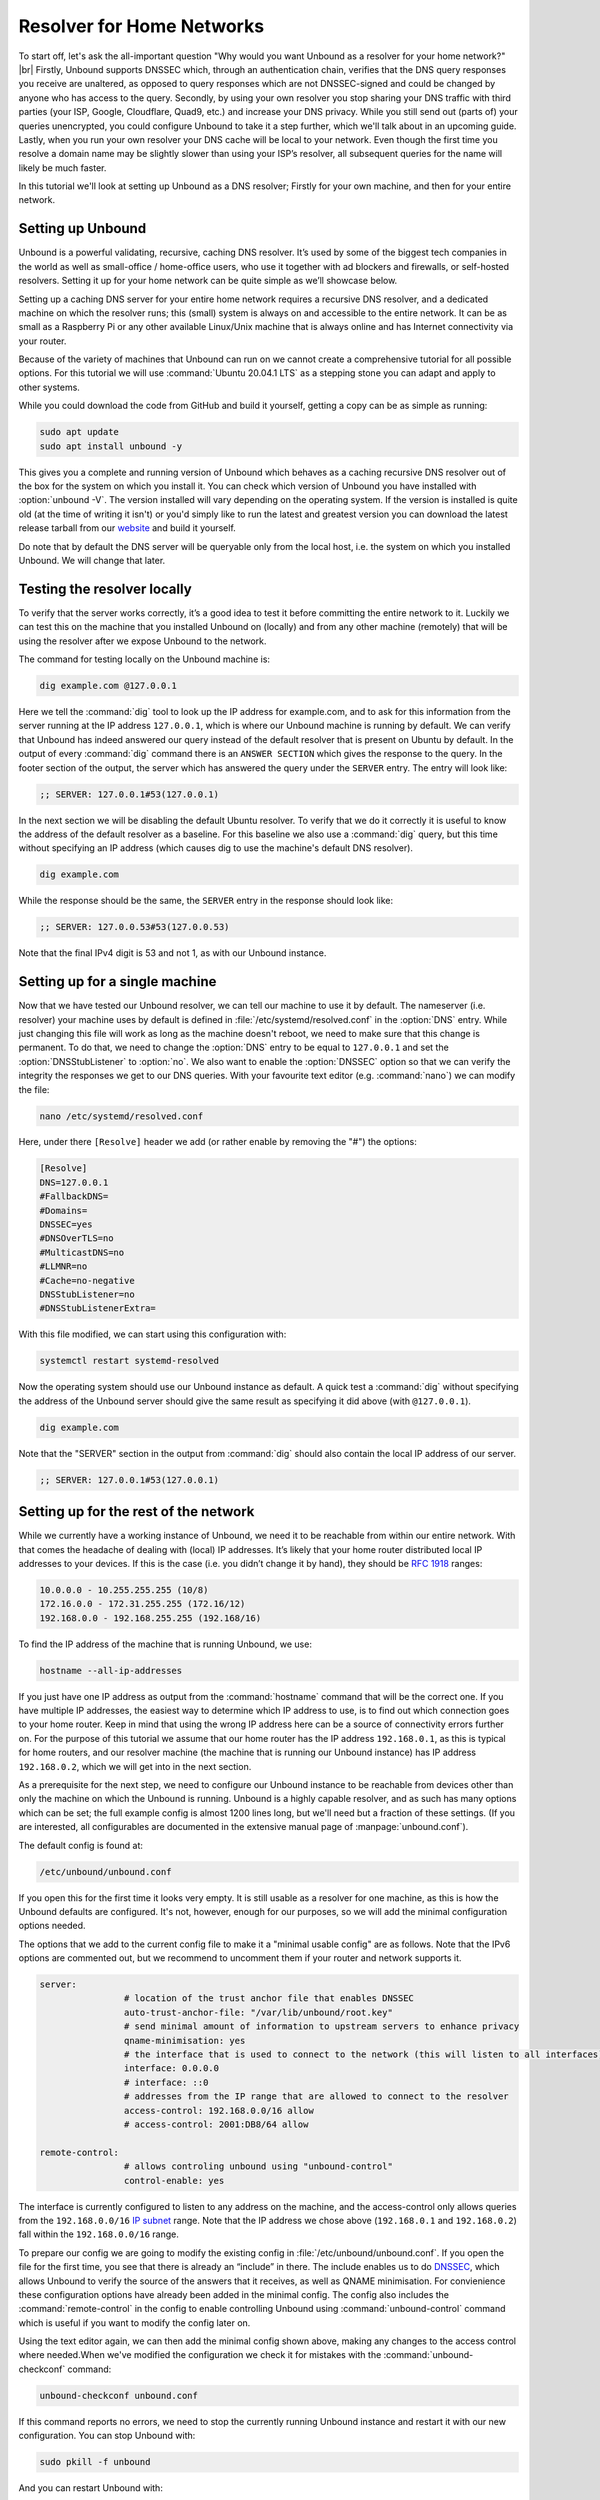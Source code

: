 .. |br| raw:: html

   <br />

Resolver for Home Networks
==========================

To start off, let's ask the all-important question "Why would you want Unbound as a resolver for your home network?" |br|
Firstly, Unbound supports DNSSEC which, through an authentication chain, verifies that the DNS query responses you receive are unaltered, as opposed to query responses which are not DNSSEC-signed and could be changed by anyone who has access to the query.
Secondly, by using your own resolver you stop sharing your DNS traffic with third parties (your ISP, Google, Cloudflare, Quad9, etc.) and increase your DNS privacy. While you still send out (parts of) your queries unencrypted, you could configure Unbound to take it a step further, which we'll talk about in an upcoming guide.
Lastly, when you run your own resolver your DNS cache will be local to your network. Even though the first time you resolve a domain name may be slightly slower than using your ISP’s resolver, all subsequent queries for the name will likely be much faster.

In this tutorial we'll look at setting up Unbound as a DNS resolver; Firstly for your own machine, and then for your entire network.


Setting up Unbound
------------------

Unbound is a powerful validating, recursive, caching DNS resolver. It’s used by some of the biggest tech companies in the world as well as small-office / home-office users, who use it together with ad blockers and firewalls, or self-hosted resolvers. Setting it up for your home network can be quite simple as we’ll showcase below.

Setting up a caching DNS server for your entire home network requires a recursive DNS resolver, and a dedicated machine on which the resolver runs; this (small) system is always on and accessible to the entire network. It can be as small as a Raspberry Pi or any other available Linux/Unix machine that is always online and has Internet connectivity via your router.

Because of the variety of machines that Unbound can run on we cannot create a comprehensive tutorial for all possible options. For this tutorial we will use :command:`Ubuntu 20.04.1 LTS` as a stepping stone you can adapt and apply to other systems.

While you could download the code from GitHub and build it yourself, getting a copy can be as simple as running:

.. code-block:: bash

	sudo apt update
	sudo apt install unbound -y

This gives you a complete and running version of Unbound which behaves as a caching recursive DNS resolver out of the box for the system on which you install it. You can check which version of Unbound you have installed with :option:`unbound -V`. The version installed will vary depending on the operating system. If the version is installed is quite old (at the time of writing it isn't) or you'd simply like to run the latest and greatest version you can download the latest release tarball from our `website <https://nlnetlabs.nl/projects/unbound/about/>`_ and build it yourself.

Do note that by default the DNS server will be queryable only from the local host, i.e. the system on which you installed Unbound. We will change that later.

Testing the resolver locally
----------------------------

To verify that the server works correctly, it’s a good idea to test it before committing the entire network to it. Luckily we can test this on the machine that you installed Unbound on (locally) and from any other machine (remotely) that will be using the resolver after we expose Unbound to the network.

The command for testing locally on the Unbound machine is:

.. code-block:: bash

	dig example.com @127.0.0.1

Here we tell the :command:`dig` tool to look up the IP address for example.com, and to ask for this information from the server running at the IP address ``127.0.0.1``, which is where our Unbound machine is running by default.
We can verify that Unbound has indeed answered our query instead of the default resolver that is present on Ubuntu by default. In the output of every :command:`dig` command there is an ``ANSWER SECTION`` which gives the response to the query. In the footer section of the output, the server which has answered the query under the ``SERVER`` entry. The entry will look like:

.. code-block:: bash

	;; SERVER: 127.0.0.1#53(127.0.0.1)

In the next section we will be disabling the default Ubuntu resolver. To verify that we do it correctly it is useful to know the address of the default resolver as a baseline. For this baseline we also use a :command:`dig` query, but this time without specifying an IP address (which causes dig to use the machine's default DNS resolver).

.. code-block:: bash

	dig example.com

While the response should be the same, the ``SERVER`` entry in the response should look like:

.. code-block:: bash

	;; SERVER: 127.0.0.53#53(127.0.0.53)

Note that the final IPv4 digit is 53 and not 1, as with our Unbound instance.

Setting up for a single machine
-------------------------------

Now that we have tested our Unbound resolver, we can tell our machine to use it by default. The nameserver (i.e. resolver) your machine uses by default is defined in :file:`/etc/systemd/resolved.conf` in the :option:`DNS` entry.
While just changing this file will work as long as the machine doesn't reboot, we need to make sure that this change is permanent. To do that, we need to change the :option:`DNS` entry to be equal to ``127.0.0.1`` and set the :option:`DNSStubListener` to :option:`no`. We also want to enable the :option:`DNSSEC` option so that we can verify the integrity the responses we get to our DNS queries. With your favourite text editor (e.g. :command:`nano`) we can modify the file:

.. code-block:: bash

	nano /etc/systemd/resolved.conf

Here, under there ``[Resolve]`` header we add (or rather enable by removing the "#") the options:

.. code-block:: bash

	[Resolve]
	DNS=127.0.0.1
	#FallbackDNS=
	#Domains=
	DNSSEC=yes
	#DNSOverTLS=no
	#MulticastDNS=no
	#LLMNR=no
	#Cache=no-negative
	DNSStubListener=no
	#DNSStubListenerExtra=

With this file modified, we can start using this configuration with: 

.. code-block:: bash

	systemctl restart systemd-resolved

Now the operating system should use our Unbound instance as default. A quick test a :command:`dig` without specifying the address of the Unbound server should give the same result as specifying it did above (with ``@127.0.0.1``).

.. code-block:: bash

	dig example.com

Note that the "SERVER" section in the output from :command:`dig` should also contain the local IP address of our server.

.. code-block:: bash

	;; SERVER: 127.0.0.1#53(127.0.0.1)


Setting up for the rest of the network
--------------------------------------

While we currently have a working instance of Unbound, we need it to be reachable from within our entire network. With that comes the headache of dealing with (local) IP addresses. It’s likely that your home router distributed local IP addresses to your devices. If this is the case (i.e. you didn’t change it by hand), they should be :rfc:`1918` ranges:

.. code-block:: bash

	10.0.0.0 - 10.255.255.255 (10/8)
	172.16.0.0 - 172.31.255.255 (172.16/12)
	192.168.0.0 - 192.168.255.255 (192.168/16)

To find the IP address of the machine that is running Unbound, we use:

.. code-block:: bash

	hostname --all-ip-addresses

If you just have one IP address as output from the :command:`hostname` command that will be the correct one. If you have multiple IP addresses, the easiest way to determine which IP address to use, is to find out which connection goes to your home router. Keep in mind that using the wrong IP address here can be a source of connectivity errors further on. For the purpose of this tutorial we assume that our home router has the IP address ``192.168.0.1``, as this is typical for home routers, and our resolver machine (the machine that is running our Unbound instance) has IP address ``192.168.0.2``, which we will get into in the next section.

As a prerequisite for the next step, we need to configure our Unbound instance to be reachable from devices other than only the machine on which the Unbound is running. Unbound is a highly capable resolver, and as such has many options which can be set; the full example config is almost 1200 lines long, but we'll need but a fraction of these settings. (If you are interested, all configurables are documented in the extensive manual page of :manpage:`unbound.conf`).

The default config is found at:

.. code-block:: bash

	/etc/unbound/unbound.conf

If you open this for the first time it looks very empty. It is still usable as a resolver for one machine, as this is how the Unbound defaults are configured. It's not, however, enough for our purposes, so we will add the minimal configuration options needed.

The options that we add to the current config file to make it a "minimal usable config" are as follows. Note that the IPv6 options are commented out, but we recommend to uncomment them if your router and network supports it.

.. code-block:: bash

	server:
			# location of the trust anchor file that enables DNSSEC
			auto-trust-anchor-file: "/var/lib/unbound/root.key"
			# send minimal amount of information to upstream servers to enhance privacy
			qname-minimisation: yes
			# the interface that is used to connect to the network (this will listen to all interfaces)
			interface: 0.0.0.0
			# interface: ::0
			# addresses from the IP range that are allowed to connect to the resolver
			access-control: 192.168.0.0/16 allow
			# access-control: 2001:DB8/64 allow

	remote-control:
			# allows controling unbound using "unbound-control"
			control-enable: yes

The interface is currently configured to listen to any address on the machine, and the access-control only allows queries from the ``192.168.0.0/16`` `IP subnet <https://www.ripe.net/about-us/press-centre/understanding-ip-addressing>`_ range. Note that the IP address we chose above (``192.168.0.1`` and ``192.168.0.2``) fall within the ``192.168.0.0/16`` range.

To prepare our config we are going to modify the existing config in :file:`/etc/unbound/unbound.conf`.
If you open the file for the first time, you see that there is already an “include” in there. The include enables us to do `DNSSEC <https://en.wikipedia.org/wiki/Domain_Name_System_Security_Extensions>`_, which allows Unbound to verify the source of the answers that it receives, as well as QNAME minimisation. For convienience these configuration options have already been added in the minimal config. The config also includes the :command:`remote-control` in the config to enable controlling Unbound using :command:`unbound-control` command which is useful if you want to modify the config later on. 

Using the text editor again, we can then add the minimal config shown above, making any changes to the access control where needed.When we've modified the configuration we check it for mistakes with the :command:`unbound-checkconf` command:

.. code-block:: bash

	unbound-checkconf unbound.conf

If this command reports no errors, we need to stop the currently running Unbound instance and restart it with our new configuration. You can stop Unbound with:

.. code-block:: bash

	sudo pkill -f unbound

And you can restart Unbound with:

.. code-block:: bash

	unbound-control start

From this point on, we can :command:`stop`, :command:`start`, and :command:`reload` Unbound with :command:`unbound-control` if you want to make changes to the configuration.

Testing the resolver from a remote machine
------------------------------------------

So now we have a DNS resolver which should be reachable from within the network. To be able to verify that our resolver is working correctly, we want to test it from anoither machine in the network. As mentioned above, this tutorial uses the address ``192.168.0.2`` (not ``127.0.0.1`` as we saw earlier) as an example for the machine running Unbound. Armed with the IP address we can send a query to our DNS resolver from another machine which is within our home network. To do this we use the same dig command, only we change the IP address where the query is asked.

.. code-block:: bash

	dig example.com @192.168.0.2

This should give the same result as above. The ``SERVER`` entry in the footer reflects from which server the response was received.

Where it all comes together
---------------------------

We should now have a functioning DNS resolver that is accessible to all machines in our network (**make sure you do before you continue**).

The next step then is a little tricky as there are many options and variations possible. We have a choice of which machines in our network will be using our configured DNS resolver. This can range from a single machine to all the machines that are connected. Since this tutorial cannot (and does not try to) be comprehensive for the range of choices, we will look at some of the basic examples which you can implement and expand on.

Most machines when they first connect to a network get a “recommended resolver” from your router using :abbr:`DHCP (Dynamic Host Configuration Protocol)`. To change this, we need to log into the router. Earlier in this tutorial we assume the home router was using ``192.168.0.1``, though in reality this can differ. if this does differ, the unbound config needs to be changed as well. |br|
To find the IP address of our home router, which is likely be under the :option:`default gateway` entry from:

.. code-block:: bash

	ip route

When you've found the IP address of your home router, you can copy the address to a web browser, which should give you access to the router configuration portal. If you can't find the portal using this method, consult the manual or the manufacturer's website. When you have access, you should change the DHCP configuration to advertise the IP address of the machine running Unbound as the default gateway. In the case of our example, that would be ``192.168.0.2``.

Another possibility is a machine that does not use a resolver that is “recommended” by your router. This machine can be running its own resolver or be connected to a different one altogether. If you want these machines to use the Unbound resolver you set up, you need to change the configuration of the machine.




